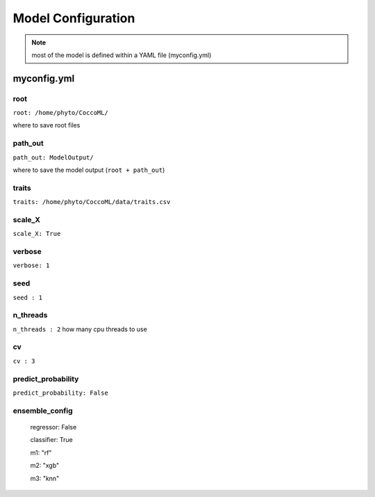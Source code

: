 Model Configuration
============



.. note::

    most of the model is defined within a YAML file (myconfig.yml) 




myconfig.yml
------------------


root
***********************

``root: /home/phyto/CoccoML/``

where to save root files


path_out
***********************

``path_out: ModelOutput/``

where to save the model output (``root + path_out``)



traits
***********************

``traits: /home/phyto/CoccoML/data/traits.csv``

scale_X
***********************
  
``scale_X: True``

verbose
***********************
``verbose: 1``

seed
***********************
``seed : 1``

n_threads
***********************
``n_threads : 2`` 
how many cpu threads to use

cv
***********************
``cv : 3``

predict_probability
***********************
``predict_probability: False`` 

ensemble_config
***********************
    regressor: False
    
    classifier: True
    
    m1: "rf"
    
    m2: "xgb"
    
    m3: "knn"
